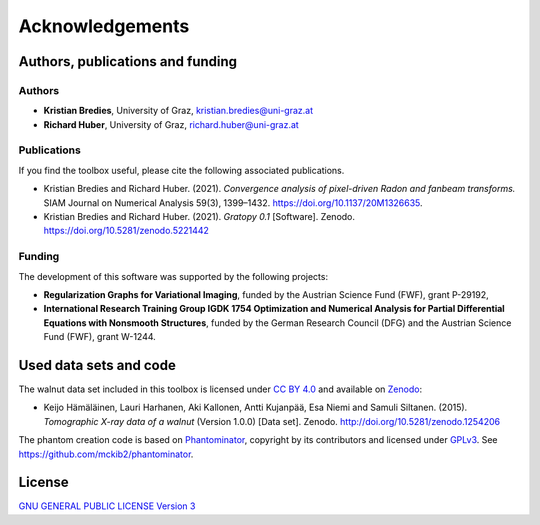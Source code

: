 Acknowledgements
================

Authors, publications and funding
---------------------------------

Authors
'''''''

* **Kristian Bredies**, University of Graz, kristian.bredies@uni-graz.at
* **Richard Huber**, University of Graz, richard.huber@uni-graz.at

Publications
''''''''''''

If you find the toolbox useful, please cite the following associated publications.

* Kristian Bredies and Richard Huber. (2021). *Convergence analysis of pixel-driven Radon and fanbeam transforms.* SIAM Journal on Numerical Analysis 59(3), 1399–1432. https://doi.org/10.1137/20M1326635.

* Kristian Bredies and Richard Huber. (2021). *Gratopy 0.1* [Software]. Zenodo. https://doi.org/10.5281/zenodo.5221442

Funding
'''''''

The development of this software was supported by the following projects:

* **Regularization Graphs for Variational Imaging**, funded by the Austrian Science Fund (FWF), grant P-29192,

* **International Research Training Group IGDK 1754 Optimization and Numerical Analysis for Partial Differential Equations with Nonsmooth Structures**, funded by the German Research Council (DFG) and the Austrian Science Fund (FWF), grant W-1244.

Used data sets and code
-----------------------

The walnut data set included in this toolbox is licensed under `CC BY 4.0 <https://creativecommons.org/licenses/by/4.0/>`_ and available on Zenodo_:

* Keijo Hämäläinen, Lauri Harhanen, Aki Kallonen, Antti Kujanpää, Esa Niemi and Samuli Siltanen. (2015). *Tomographic X-ray data of a walnut* (Version 1.0.0) [Data set]. Zenodo. http://doi.org/10.5281/zenodo.1254206

The phantom creation code is based on Phantominator_, copyright by its contributors and licensed under `GPLv3 <https://github.com/mckib2/phantominator/blob/master/LICENSE>`_. See https://github.com/mckib2/phantominator.

.. _phantominator: https://github.com/mckib2/phantominator
.. _zenodo: https://zenodo.org

License
-------

`GNU GENERAL PUBLIC LICENSE Version 3  <https://github.com/kbredies/gratopy/blob/master/LICENSE>`_
